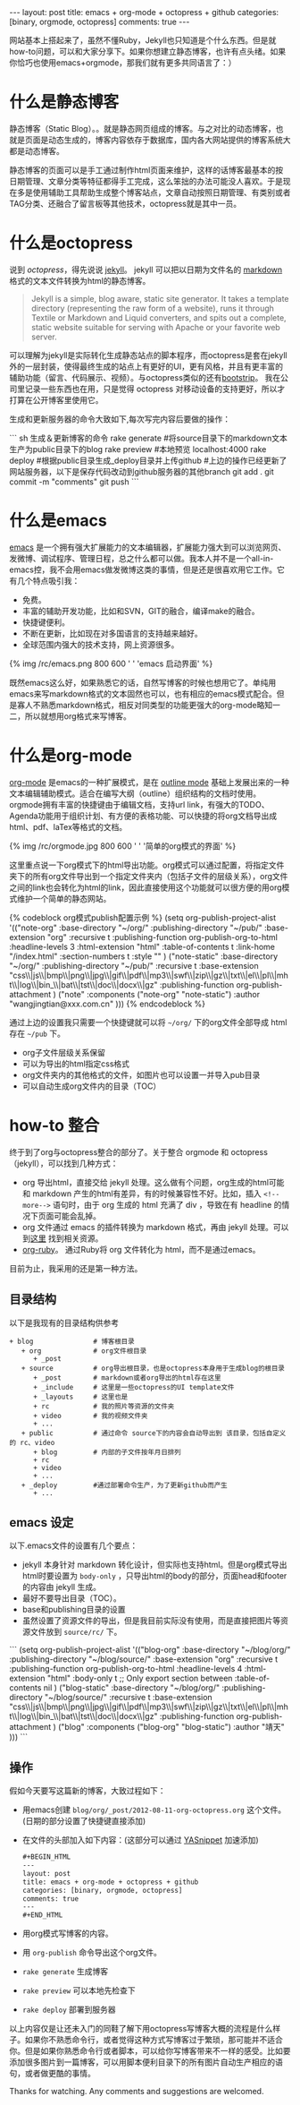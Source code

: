 #+BEGIN_HTML
---
layout: post
title: emacs + org-mode + octopress + github
categories: [binary, orgmode, octopress]
comments: true
---
#+END_HTML

网站基本上搭起来了，虽然不懂Ruby，Jekyll也只知道是个什么东西。但是就how-to问题，可以和大家分享下。如果你想建立静态博客，也许有点头绪。如果你恰巧也使用emacs+orgmode，那我们就有更多共同语言了：）
#+begin_html
<!--more-->
#+end_html


* 什么是静态博客
  静态博客（Static Blog）。。就是静态网页组成的博客。与之对比的动态博客，也就是页面是动态生成的，博客内容依存于数据库，国内各大网站提供的博客系统大都是动态博客。

  静态博客的页面可以是手工通过制作html页面来维护，这样的话博客最基本的按日期管理、文章分类等特征都得手工完成，这么笨拙的办法可能没人喜欢。于是现在多是使用辅助工具帮助生成整个博客站点，文章自动按照日期管理、有类别或者TAG分类、还融合了留言板等其他技术，octopress就是其中一员。

* 什么是octopress
  说到 [[www.octopress.org][octopress]]，得先说说 [[http://jekyllrb.com/][jekyll]]。 jekyll 可以把以日期为文件名的 [[http://en.wikipedia.org/wiki/Markdown][markdown]] 格式的文本文件转换为html的静态博客。
  #+begin_quote
  Jekyll is a simple, blog aware, static site generator. It takes a template directory (representing the raw form of a website), runs it through Textile or Markdown and Liquid converters, and spits out a complete, static website suitable for serving with Apache or your favorite web server. 
  #+end_quote
  可以理解为jekyll是实际转化生成静态站点的脚本程序，而octopress是套在jekyll外的一层封装，使得最终生成的站点上有更好的UI，更有风格，并且有更丰富的辅助功能（留言、代码展示、视频）。与octopress类似的还有[[http://jekyllbootstrap.com/][bootstrip]]。 我在公司里记录一些东西也在用，只是觉得 octopress 对移动设备的支持更好，所以才打算在公开博客里使用它。

  生成和更新服务器的命令大致如下,每次写完内容后要做的操作：
#+begin_html
``` sh  生成＆更新博客的命令
rake generate   #将source目录下的markdown文本生产为public目录下的blog
rake preview    #本地预览 localhost:4000
rake deploy     #根据public目录生成_deploy目录并上传github 
#上边的操作已经更新了网站服务器，以下是保存代码改动到github服务器的其他branch               
git add .
git commit -m "comments"
git push
```
#+end_html

* 什么是emacs
  [[http://en.wikipedia.org/wiki/Emacs][emacs]] 是一个拥有强大扩展能力的文本编辑器，扩展能力强大到可以浏览网页、发微博、调试程序、管理日程，总之什么都可以做。我本人并不是一个all-in-emacs控，我不会用emacs做发微博这类的事情，但是还是很喜欢用它工作。它有几个特点吸引我：
  - 免费。
  - 丰富的辅助开发功能，比如和SVN，GIT的融合，编译make的融合。
  - 快捷键便利。
  - 不断在更新，比如现在对多国语言的支持越来越好。
  - 全球范围内强大的技术支持，网上资源很多。

#+begin_html
  {% img /rc/emacs.png 800 600 ' ' 'emacs 启动界面' %}
#+end_html

  既然emacs这么好，如果熟悉它的话，自然写博客的时候也想用它了。单纯用emacs来写markdown格式的文本固然也可以，也有相应的emacs模式配合。但是寡人不熟悉markdown格式，相反对同类型的功能更强大的org-mode略知一二，所以就想用org格式来写博客。

* 什么是org-mode
  [[http://orgmode.org/][org-mode]] 是emacs的一种扩展模式，是在 [[http://emacswiki.org/emacs/OutlineMode][outline mode]] 基础上发展出来的一种文本编辑辅助模式。适合在编写大纲（outline）组织结构的文档时使用。orgmode拥有丰富的快捷键由于编辑文档，支持url link，有强大的TODO、Agenda功能用于组织计划、有方便的表格功能、可以快捷的将org文档导出成html、pdf、laTex等格式的文档。

  {% img /rc/orgmode.jpg  800 600 ' ' '简单的org模式的界面' %}

  这里重点说一下org模式下的html导出功能。org模式可以通过配置，将指定文件夹下的所有org文件导出到一个指定文件夹内（包括子文件的层级关系），org文件之间的link也会转化为html的link，因此直接使用这个功能就可以很方便的用org模式维护一个简单的静态网站。

#+begin_html
{% codeblock org模式publish配置示例 %}
(setq org-publish-project-alist
      '(("note-org"
         :base-directory "~/org/"
         :publishing-directory "~/pub/"
         :base-extension "org"
         :recursive t
         :publishing-function org-publish-org-to-html
		 :headline-levels 3
		 :html-extension "html"
		 :table-of-contents t
     :link-home "/index.html"
     :section-numbers t
     :style "<link rel=\"stylesheet\" href=\"/org.css\" type=\"text/css\"/>"
		 )

        ("note-static"
         :base-directory "~/org/"
         :publishing-directory "~/pub/"
         :recursive t
         :base-extension "css\\|js\\|bmp\\|png\\|jpg\\|gif\\|pdf\\|mp3\\|swf\\|zip\\|gz\\|txt\\|el\\|pl\\|mht\\|log\\|bin_\\|bat\\|tst\\|doc\\|docx\\|gz"
         :publishing-function org-publish-attachment
		 )
        ("note" 
         :components ("note-org" "note-static")
         :author "wangjingtian@xxx.com.cn"
         )))
{% endcodeblock %}
#+end_html

  通过上边的设置我只需要一个快捷键就可以将 =~/org/= 下的org文件全部导成 html 存在 =~/pub= 下。
  - org子文件层级关系保留
  - 可以为导出的html指定css格式
  - org文件夹内的其他格式的文件，如图片也可以设置一并导入pub目录
  - 可以自动生成org文件内的目录（TOC）

* how-to 整合
  终于到了org与octopress整合的部分了。关于整合 orgmode 和 octopress（jekyll），可以找到几种方式：
  - org 导出html，直接交给 jekyll 处理。这么做有个问题，org生成的html可能和 markdown 产生的html有差异，有的时候兼容性不好。比如，插入 =<!--more-->= 语句时，由于 org 生成的 html 充满了 div ，导致在有 headline 的情况下页面可能会乱掉。
  - org 文件通过 emacs 的插件转换为 markdown 格式，再由 jekyll 处理。可以到[[https://github.com/alexhenning/ORGMODE-Markdown][这里]] 找到相关资源。
  - [[http://orgmode.org/worg/org-tutorials/org-ruby.html][org-ruby]]。 通过Ruby将 org 文件转化为 html，而不是通过emacs。\\

  目前为止，我采用的还是第一种方法。
** 目录结构
   以下是我现有的目录结构供参考
   #+begin_example
     + blog               # 博客根目录
        + org             # org文件根目录
           + _post
        + source          # org导出根目录，也是octopress本身用于生成blog的根目录
           + _post        # markdown或者org导出的html存在这里
           + _include     # 这里是一些octopress的UI template文件
           + _layouts     # 这里也是
           + rc           # 我的照片等资源的文件夹
           + video        # 我的视频文件夹
           + ...
        + public          # 通过命令 source下的内容会自动导出到 该目录，包括自定义的 rc、video
           + blog         # 内部的子文件按年月日排列
           + rc
           + video
           + ...
        + _deploy         #通过部署命令生产，为了更新github而产生
           + ...
   #+end_example

** emacs 设定
   以下.emacs文件的设置有几个要点：
   - jekyll 本身针对 markdown 转化设计，但实际也支持html。但是org模式导出html时要设置为 =body-only= ，只导出html的body的部分，页面head和footer的内容由 jekyll 生成。
   - 最好不要导出目录（TOC）。
   - base和publishing目录的设置
   - 虽然设置了资源文件的导出，但是我目前实际没有使用，而是直接把图片等资源文件放到 =source/rc/= 下。
   #+begin_html
```
(setq org-publish-project-alist
      '(("blog-org"
         :base-directory "~/blog/org/"
         :publishing-directory "~/blog/source/"
         :base-extension "org"
         :recursive t
         :publishing-function org-publish-org-to-html
		 :headline-levels 4
		 :html-extension "html"
		 :body-only t ;; Only export section between <body> </body>
		 :table-of-contents nil
		 )

        ("blog-static"
         :base-directory "~/blog/org/"
         :publishing-directory "~/blog/source/"
         :recursive t
         :base-extension "css\\|js\\|bmp\\|png\\|jpg\\|gif\\|pdf\\|mp3\\|swf\\|zip\\|gz\\|txt\\|el\\|pl\\|mht\\|log\\|bin_\\|bat\\|tst\\|doc\\|docx\\|gz"
         :publishing-function org-publish-attachment
		 )
        ("blog" 
         :components ("blog-org" "blog-static")
         :author "靖天"
         )))
```   
   #+end_html
** 操作
   假如今天要写这篇新的博客，大致过程如下：
   - 用emacs创建 =blog/org/_post/2012-08-11-org-octopress.org= 这个文件。(日期的部分设置了快捷键直接添加)
   - 在文件的头部加入如下内容：(这部分可以通过 [[http://code.google.com/p/yasnippet/][YASnippet]] 加速添加)
     #+begin_src html 
#+BEGIN_HTML
---
layout: post
title: emacs + org-mode + octopress + github
categories: [binary, orgmode, octopress]
comments: true
---
#+END_HTML
   #+end_src 
   - 用org模式写博客的内容。
   - 用 =org-publish= 命令导出这个org文件。
   - =rake generate= 生成博客
   - =rake preview= 可以本地先检查下
   - =rake deploy= 部署到服务器

以上内容仅是让还未入门的同鞋了解下用octopress写博客大概的流程是什么样子。如果你不熟悉命令行，或者觉得这种方式写博客过于繁琐，那可能并不适合你。但是如果你熟悉命令行或者脚本，可以给你写博客带来不一样的感受。比如要添加很多图片到一篇博客，可以用脚本便利目录下的所有图片自动生产相应的语句，或者做更酷的事情。

Thanks for watching. Any comments and suggestions are welcomed.
